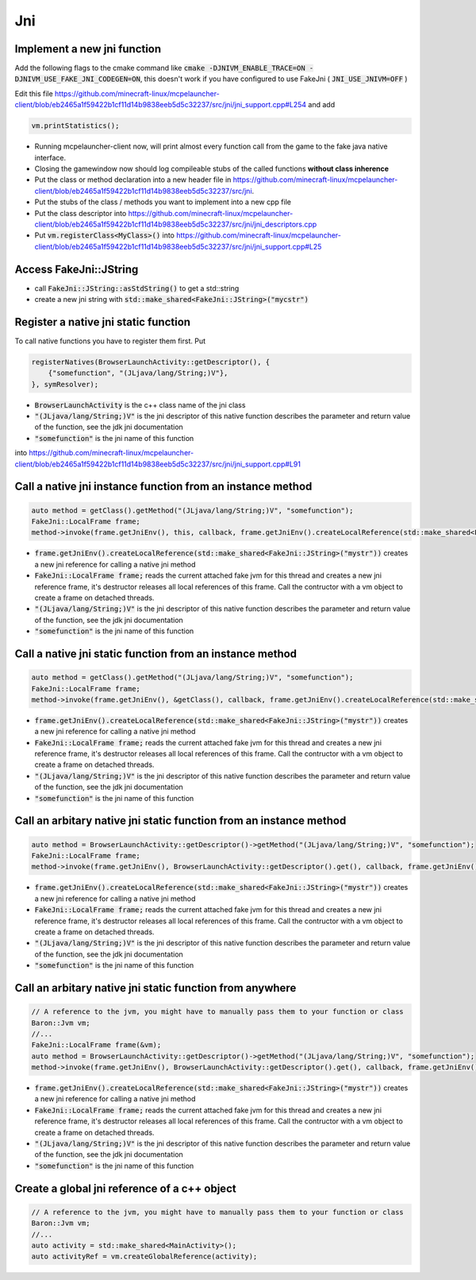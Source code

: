 Jni
===

Implement a new jni function
----------------------------
Add the following flags to the cmake command like
:code:`cmake -DJNIVM_ENABLE_TRACE=ON -DJNIVM_USE_FAKE_JNI_CODEGEN=ON`, this doesn't work if you have configured to use FakeJni ( :code:`JNI_USE_JNIVM=OFF` )

Edit this file https://github.com/minecraft-linux/mcpelauncher-client/blob/eb2465a1f59422b1cf11d14b9838eeb5d5c32237/src/jni/jni_support.cpp#L254 and add

.. code:: c++

  vm.printStatistics();

- Running mcpelauncher-client now, will print almost every function call from the game to the fake java native interface.
- Closing the gamewindow now should log compileable stubs of the called functions **without class inherence**
- Put the class or method declaration into a new header file in https://github.com/minecraft-linux/mcpelauncher-client/blob/eb2465a1f59422b1cf11d14b9838eeb5d5c32237/src/jni.
- Put the stubs of the class / methods you want to implement into a new cpp file
- Put the class descriptor into https://github.com/minecraft-linux/mcpelauncher-client/blob/eb2465a1f59422b1cf11d14b9838eeb5d5c32237/src/jni/jni_descriptors.cpp

- Put :code:`vm.registerClass<MyClass>()` into https://github.com/minecraft-linux/mcpelauncher-client/blob/eb2465a1f59422b1cf11d14b9838eeb5d5c32237/src/jni/jni_support.cpp#L25

Access FakeJni::JString
----------------------
- call :code:`FakeJni::JString::asStdString()` to get a std::string
- create a new jni string with :code:`std::make_shared<FakeJni::JString>("mycstr")`

Register a native jni static function
-------------------------------------
  
To call native functions you have to register them first. Put

.. code:: c++

  registerNatives(BrowserLaunchActivity::getDescriptor(), {
      {"somefunction", "(JLjava/lang/String;)V"},
  }, symResolver);

- :code:`BrowserLaunchActivity` is the c++ class name of the jni class
- :code:`"(JLjava/lang/String;)V"` is the jni descriptor of this native function describes the parameter and return value of the function, see the jdk jni documentation
- :code:`"somefunction"` is the jni name of this function

into https://github.com/minecraft-linux/mcpelauncher-client/blob/eb2465a1f59422b1cf11d14b9838eeb5d5c32237/src/jni/jni_support.cpp#L91

Call a native jni instance function from an instance method
-----------------------------------------------------------

.. code:: c++

  auto method = getClass().getMethod("(JLjava/lang/String;)V", "somefunction");
  FakeJni::LocalFrame frame;
  method->invoke(frame.getJniEnv(), this, callback, frame.getJniEnv().createLocalReference(std::make_shared<FakeJni::JString>("mystr")));

- :code:`frame.getJniEnv().createLocalReference(std::make_shared<FakeJni::JString>("mystr"))` creates a new jni reference for calling a native jni method
- :code:`FakeJni::LocalFrame frame;` reads the current attached fake jvm for this thread and creates a new jni reference frame, it's destructor releases all local references of this frame. Call the contructor with a vm object to create a frame on detached threads.
- :code:`"(JLjava/lang/String;)V"` is the jni descriptor of this native function describes the parameter and return value of the function, see the jdk jni documentation
- :code:`"somefunction"` is the jni name of this function

Call a native jni static function from an instance method
---------------------------------------------------------

.. code:: c++

  auto method = getClass().getMethod("(JLjava/lang/String;)V", "somefunction");
  FakeJni::LocalFrame frame;
  method->invoke(frame.getJniEnv(), &getClass(), callback, frame.getJniEnv().createLocalReference(std::make_shared<FakeJni::JString>("mystr")));

- :code:`frame.getJniEnv().createLocalReference(std::make_shared<FakeJni::JString>("mystr"))` creates a new jni reference for calling a native jni method
- :code:`FakeJni::LocalFrame frame;` reads the current attached fake jvm for this thread and creates a new jni reference frame, it's destructor releases all local references of this frame. Call the contructor with a vm object to create a frame on detached threads.
- :code:`"(JLjava/lang/String;)V"` is the jni descriptor of this native function describes the parameter and return value of the function, see the jdk jni documentation
- :code:`"somefunction"` is the jni name of this function

Call an arbitary native jni static function from an instance method
-------------------------------------------------------------------

.. code:: c++

  auto method = BrowserLaunchActivity::getDescriptor()->getMethod("(JLjava/lang/String;)V", "somefunction");
  FakeJni::LocalFrame frame;
  method->invoke(frame.getJniEnv(), BrowserLaunchActivity::getDescriptor().get(), callback, frame.getJniEnv().createLocalReference(std::make_shared<FakeJni::JString>("mystr")));

- :code:`frame.getJniEnv().createLocalReference(std::make_shared<FakeJni::JString>("mystr"))` creates a new jni reference for calling a native jni method
- :code:`FakeJni::LocalFrame frame;` reads the current attached fake jvm for this thread and creates a new jni reference frame, it's destructor releases all local references of this frame. Call the contructor with a vm object to create a frame on detached threads.
- :code:`"(JLjava/lang/String;)V"` is the jni descriptor of this native function describes the parameter and return value of the function, see the jdk jni documentation
- :code:`"somefunction"` is the jni name of this function

Call an arbitary native jni static function from anywhere
---------------------------------------------------------

.. code:: c++

  // A reference to the jvm, you might have to manually pass them to your function or class
  Baron::Jvm vm;
  //...
  FakeJni::LocalFrame frame(&vm);
  auto method = BrowserLaunchActivity::getDescriptor()->getMethod("(JLjava/lang/String;)V", "somefunction");
  method->invoke(frame.getJniEnv(), BrowserLaunchActivity::getDescriptor().get(), callback, frame.getJniEnv().createLocalReference(std::make_shared<FakeJni::JString>("mystr")));

- :code:`frame.getJniEnv().createLocalReference(std::make_shared<FakeJni::JString>("mystr"))` creates a new jni reference for calling a native jni method
- :code:`FakeJni::LocalFrame frame;` reads the current attached fake jvm for this thread and creates a new jni reference frame, it's destructor releases all local references of this frame. Call the contructor with a vm object to create a frame on detached threads.
- :code:`"(JLjava/lang/String;)V"` is the jni descriptor of this native function describes the parameter and return value of the function, see the jdk jni documentation
- :code:`"somefunction"` is the jni name of this function


Create a global jni reference of a c++ object
---------------------------------------------

.. code:: c++

  // A reference to the jvm, you might have to manually pass them to your function or class
  Baron::Jvm vm;
  //...
  auto activity = std::make_shared<MainActivity>();
  auto activityRef = vm.createGlobalReference(activity);


